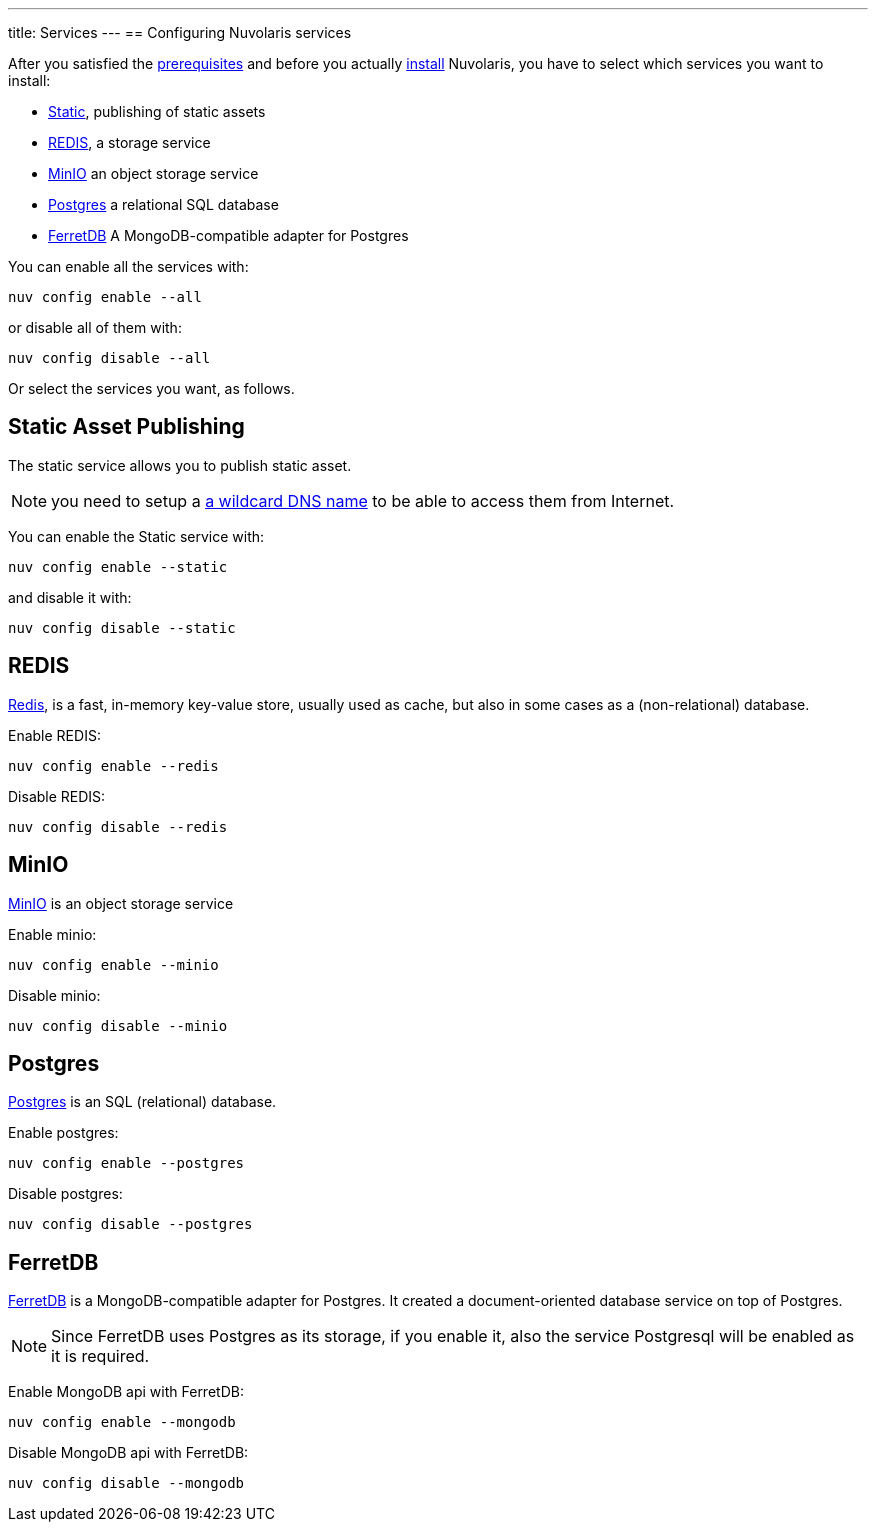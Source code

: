 ---
title: Services
---
== Configuring Nuvolaris services

After you satisfied the xref:../../prereq/index.adoc[prerequisites] and before you actually xref:../../install/index.adoc[install] Nuvolaris, you have to select which services you want to install:

* <<static, Static>>, publishing of static assets
* <<redis>>, a storage service
* <<minio>> an object storage service
* <<postgres>> a relational  SQL database
* <<ferretdb>> A MongoDB-compatible adapter for Postgres

You can enable all the services with:

----
nuv config enable --all
----

or disable all of them with:

----
nuv config disable --all
----

Or select the services you want, as follows.

[#static]
== Static Asset Publishing

The static service allows you to publish static asset. 

[NOTE] 
====
you need to setup a xref:../dns/index.adoc#register-dns[a wildcard DNS name] to be able to access them from Internet.
====

You can enable the Static service with:

----
nuv config enable --static
----

and disable it with:

----
nuv config disable --static
----

[#redis]
== REDIS

https://redis.io[Redis], is a fast, in-memory key-value store, usually used as cache, but also in some cases as a (non-relational) database.

Enable REDIS:

----
nuv config enable --redis
----

Disable REDIS:

----
nuv config disable --redis
----

[#minio]
== MinIO

https://min.io[MinIO] is an object storage service

Enable minio:

----
nuv config enable --minio
----

Disable minio:

----
nuv config disable --minio
----

[#postgres]
== Postgres

https://www.postgresql.org[Postgres] is an SQL (relational) database.

Enable postgres:

----
nuv config enable --postgres
----

Disable postgres:

----
nuv config disable --postgres
----

[#ferretdb]
== FerretDB

https://www.ferretdb.io[FerretDB] is a MongoDB-compatible adapter for Postgres. It created a document-oriented database service on top of Postgres.

[NOTE]
====
Since FerretDB uses Postgres as its storage, if you enable it, also the service Postgresql will be enabled as it is required.
====

Enable MongoDB api with FerretDB:

----
nuv config enable --mongodb
----

Disable MongoDB api with FerretDB:

----
nuv config disable --mongodb
----
